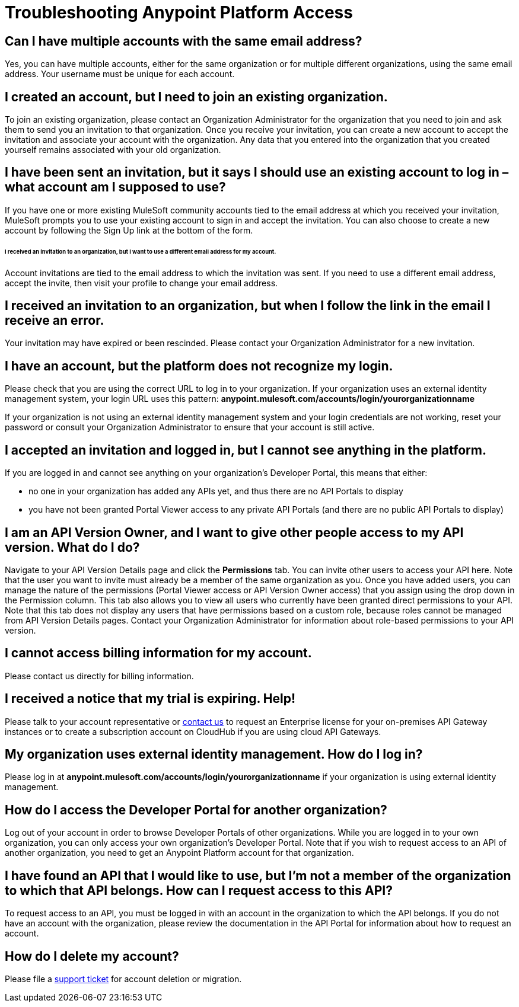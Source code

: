 = Troubleshooting Anypoint Platform Access
:keywords: anypoint platform, permissions, configuring

== Can I have multiple accounts with the same email address?

Yes, you can have multiple accounts, either for the same organization or for multiple different organizations, using the same email address. Your username must be unique for each account.

== I created an account, but I need to join an existing organization.

To join an existing organization, please contact an Organization Administrator for the organization that you need to join and ask them to send you an invitation to that organization. Once you receive your invitation, you can create a new account to accept the invitation and associate your account with the organization. Any data that you entered into the organization that you created yourself remains associated with your old organization.

== I have been sent an invitation, but it says I should use an existing account to log in – what account am I supposed to use?

If you have one or more existing MuleSoft community accounts tied to the email address at which you received your invitation, MuleSoft prompts you to use your existing account to sign in and accept the invitation. You can also choose to create a new account by following the Sign Up link at the bottom of the form.

====== I received an invitation to an organization, but I want to use a different email address for my account.

Account invitations are tied to the email address to which the invitation was sent. If you need to use a different email address, accept the invite, then visit your profile to change your email address.

== I received an invitation to an organization, but when I follow the link in the email I receive an error.

Your invitation may have expired or been rescinded. Please contact your Organization Administrator for a new invitation.

== I have an account, but the platform does not recognize my login.

Please check that you are using the correct URL to log in to your organization. If your organization uses an external identity management system, your login URL uses this pattern: *anypoint.mulesoft.com/accounts/login/yourorganizationname*

If your organization is not using an external identity management system and your login credentials are not working, reset your password or consult your Organization Administrator to ensure that your account is still active.

== I accepted an invitation and logged in, but I cannot see anything in the platform.

If you are logged in and cannot see anything on your organization's Developer Portal, this means that either:

* no one in your organization has added any APIs yet, and thus there are no API Portals to display
* you have not been granted Portal Viewer access to any private API Portals (and there are no public API Portals to display)

== I am an API Version Owner, and I want to give other people access to my API version. What do I do?

Navigate to your API Version Details page and click the *Permissions* tab. You can invite other users to access your API here. Note that the user you want to invite must already be a member of the same organization as you. Once you have added users, you can  manage the nature of the permissions (Portal Viewer access or API Version Owner access) that you assign using the drop down in the Permission column. This tab also allows you to view all users who currently have been granted direct permissions to your API. Note that this tab does not display any users that have permissions based on a custom role, because roles cannot be managed from API Version Details pages. Contact your Organization Administrator for information about role-based permissions to your API version.

== I cannot access billing information for my account.

Please contact us directly for billing information.

== I received a notice that my trial is expiring. Help!

Please talk to your account representative or mailto:info@mulesoft.com[contact us] to request an Enterprise license for your on-premises API Gateway instances or to create a subscription account on CloudHub if you are using cloud API Gateways.

== My organization uses external identity management. How do I log in?

Please log in at *anypoint.mulesoft.com/accounts/login/yourorganizationname* if your organization is using external identity management.

== How do I access the Developer Portal for another organization? +

Log out of your account in order to browse Developer Portals of other organizations. While you are logged in to your own organization, you can only access your own organization's Developer Portal. Note that if you wish to request access to an API of another organization, you need to get an Anypoint Platform account for that organization.

== I have found an API that I would like to use, but I'm not a member of the organization to which that API belongs. How can I request access to this API?

To request access to an API, you must be logged in with an account in the organization to which the API belongs. If you do not have an account with the organization, please review the documentation in the API Portal for information about how to request an account.

== How do I delete my account?

Please file a https://www.mulesoft.com/support-and-services/mule-esb-support-license-subscription[support ticket] for account deletion or migration. +
